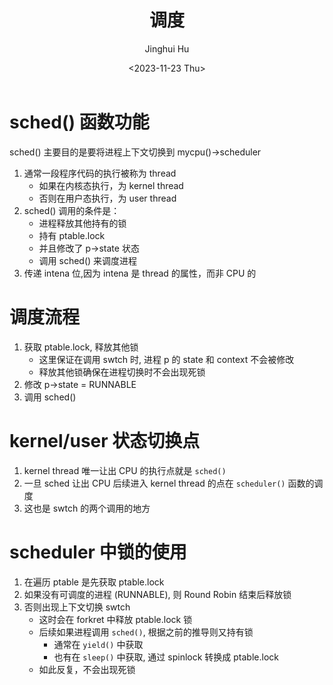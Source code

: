 #+TITLE: 调度
#+AUTHOR: Jinghui Hu
#+EMAIL: hujinghui@buaa.edu.cn
#+DATE: <2023-11-23 Thu>
#+STARTUP: overview num indent
#+OPTIONS: ^:nil
#+PROPERTY: header-args:sh :results output :dir ../../study/os/xv6-public


* sched() 函数功能
sched() 主要目的是要将进程上下文切换到 mycpu()->scheduler
1. 通常一段程序代码的执行被称为 thread
   - 如果在内核态执行，为 kernel thread
   - 否则在用户态执行，为 user thread
2. sched() 调用的条件是：
   - 进程释放其他持有的锁
   - 持有 ptable.lock
   - 并且修改了 p->state 状态
   - 调用 sched() 来调度进程
3. 传递 intena 位,因为 intena 是 thread 的属性，而非 CPU 的

* 调度流程
1. 获取 ptable.lock, 释放其他锁
   - 这里保证在调用 swtch 时, 进程 p 的 state 和 context 不会被修改
   - 释放其他锁确保在进程切换时不会出现死锁
2. 修改 p->state = RUNNABLE
3. 调用 sched()

* kernel/user 状态切换点
1. kernel thread 唯一让出 CPU 的执行点就是 ~sched()~
2. 一旦 sched 让出 CPU 后续进入 kernel thread 的点在 ~scheduler()~ 函数的调度
3. 这也是 swtch 的两个调用的地方

* scheduler 中锁的使用
1. 在遍历 ptable 是先获取 ptable.lock
2. 如果没有可调度的进程 (RUNNABLE), 则 Round Robin 结束后释放锁
3. 否则出现上下文切换 swtch
   - 这时会在 forkret 中释放 ptable.lock 锁
   - 后续如果进程调用 ~sched()~, 根据之前的推导则又持有锁
     + 通常在 ~yield()~ 中获取
     + 也有在 ~sleep()~ 中获取, 通过 spinlock 转换成 ptable.lock
   - 如此反复，不会出现死锁

